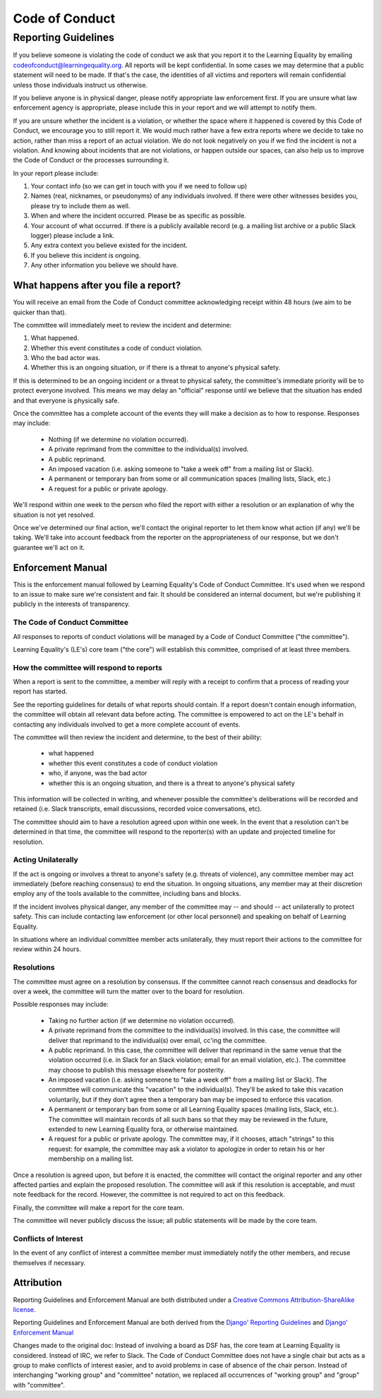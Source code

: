 
===============
Code of Conduct
===============


.. mdinclude:: ../../CODE_OF_CONDUCT.md


Reporting Guidelines
====================

If you believe someone is violating the code of conduct we ask that you
report it to the Learning Equality by emailing
codeofconduct@learningequality.org. All reports will be kept confidential. In
some cases we may determine that a public statement will need to be
made. If that's the case, the identities of all victims and reporters
will remain confidential unless those individuals instruct us otherwise.

If you believe anyone is in physical danger, please notify appropriate
law enforcement first. If you are unsure what law enforcement agency is
appropriate, please include this in your report and we will attempt to
notify them.

If you are unsure whether the incident is a violation, or whether the
space where it happened is covered by this Code of Conduct, we encourage
you to still report it. We would much rather have a few extra reports
where we decide to take no action, rather than miss a report of an
actual violation. We do not look negatively on you if we find the
incident is not a violation. And knowing about incidents that are not
violations, or happen outside our spaces, can also help us to improve
the Code of Conduct or the processes surrounding it.

In your report please include:

#. Your contact info (so we can get in touch with you if we need to
   follow up)
#. Names (real, nicknames, or pseudonyms) of any individuals involved.
   If there were other witnesses besides you, please try to include them as
   well.
#. When and where the incident occurred. Please be as specific as possible.
#. Your account of what occurred. If there is a publicly available
   record (e.g. a mailing list archive or a public Slack logger) please
   include a link.
#. Any extra context you believe existed for the incident.
#. If you believe this incident is ongoing.
#. Any other information you believe we should have.

What happens after you file a report?
-------------------------------------

You will receive an email from the Code of Conduct committee
acknowledging receipt within 48 hours (we aim to be quicker than that).

The committee will immediately meet to review the incident and
determine:

#. What happened.
#. Whether this event constitutes a code of conduct violation.
#. Who the bad actor was.
#. Whether this is an ongoing situation, or if there is a threat to
   anyone's physical safety.

If this is determined to be an ongoing incident or a threat to physical
safety, the committee's immediate priority will be to protect
everyone involved. This means we may delay an "official" response until
we believe that the situation has ended and that everyone is physically
safe.

Once the committee has a complete account of the events they will
make a decision as to how to response. Responses may include:

 * Nothing (if we determine no violation occurred).
 * A private reprimand from the committee to the individual(s)
   involved.
 * A public reprimand.
 * An imposed vacation (i.e. asking someone to "take a week off" from a
   mailing list or Slack).
 * A permanent or temporary ban from some or all communication spaces (mailing
   lists, Slack, etc.)
 * A request for a public or private apology.

We'll respond within one week to the person who filed the report with
either a resolution or an explanation of why the situation is not yet
resolved.

Once we've determined our final action, we'll contact the original
reporter to let them know what action (if any) we'll be taking. We'll
take into account feedback from the reporter on the appropriateness of
our response, but we don't guarantee we'll act on it.


Enforcement Manual
------------------

This is the enforcement manual followed by Learning Equality's Code of Conduct
Committee. It's used when we respond to an issue to make sure we're
consistent and fair. It should be considered an internal document, but
we're publishing it publicly in the interests of transparency.

The Code of Conduct Committee
~~~~~~~~~~~~~~~~~~~~~~~~~~~~~

All responses to reports of conduct violations will be managed by a Code
of Conduct Committee ("the committee").

Learning Equality's (LE's) core team ("the core") will
establish this committee, comprised of at least three members.


How the committee will respond to reports
~~~~~~~~~~~~~~~~~~~~~~~~~~~~~~~~~~~~~~~~~

When a report is sent to the committee, a member will reply with a receipt
to confirm that a process of reading your report has started.

See the reporting guidelines for details of what reports should contain.
If a report doesn't contain enough information, the committee will
obtain all relevant data before acting. The committee is empowered to
act on the LE's behalf in contacting any individuals involved to get a
more complete account of events.

The committee will then review the incident and determine, to the best
of their ability:

 * what happened
 * whether this event constitutes a code of conduct violation
 * who, if anyone, was the bad actor
 * whether this is an ongoing situation, and there is a threat to
   anyone's physical safety

This information will be collected in writing, and whenever possible the
committee's deliberations will be recorded and retained (i.e. Slack
transcripts, email discussions, recorded voice conversations, etc).

The committee should aim to have a resolution agreed upon within one
week. In the event that a resolution can't be determined in that time,
the committee will respond to the reporter(s) with an update and projected
timeline for resolution.


Acting Unilaterally
~~~~~~~~~~~~~~~~~~~

If the act is ongoing or involves a threat to anyone's safety (e.g. threats of
violence), any committee member may act immediately (before reaching
consensus) to end the situation. In ongoing situations, any member may
at their discretion employ any of the tools available to the committee,
including bans and blocks.

If the incident involves physical danger, any member of the committee may
-- and should -- act unilaterally to protect safety. This can
include contacting law enforcement (or other local personnel) and
speaking on behalf of Learning Equality.

In situations where an individual committee member acts unilaterally, they
must report their actions to the committee for review within 24 hours.


Resolutions
~~~~~~~~~~~

The committee must agree on a resolution by consensus. If the committee
cannot reach consensus and deadlocks for over a week, the committee will
turn the matter over to the board for resolution.

Possible responses may include:

 * Taking no further action (if we determine no violation occurred).
 * A private reprimand from the committee to the individual(s)
   involved. In this case, the committee will deliver that reprimand to
   the individual(s) over email, cc'ing the committee.
 * A public reprimand. In this case, the committee will deliver that
   reprimand in the same venue that the violation occurred (i.e. in Slack for
   an Slack violation; email for an email violation, etc.). The committee may
   choose to publish this message elsewhere for posterity.
 * An imposed vacation (i.e. asking someone to "take a week off" from a
   mailing list or Slack). The committee will communicate this "vacation"
   to the individual(s). They'll be asked to take this vacation
   voluntarily, but if they don't agree then a temporary ban may be imposed
   to enforce this vacation.
 * A permanent or temporary ban from some or all Learning Equality spaces (mailing
   lists, Slack, etc.). The committee will maintain records of all such bans so
   that they may be reviewed in the future, extended to new Learning Equality
   fora, or otherwise maintained.
 * A request for a public or private apology. The committee may, if it chooses,
   attach "strings" to this
   request: for example, the committee may ask a violator to apologize in order
   to retain his or her membership on a mailing list.

Once a resolution is agreed upon, but before it is enacted, the
committee will contact the original reporter and any other affected parties
and explain the proposed resolution. The committee will ask if this
resolution is acceptable, and must note feedback for the record.
However, the committee is not required to act on this feedback.

Finally, the committee will make a report for the core team.

The committee will never publicly discuss the issue; all public
statements will be made by the core team.

Conflicts of Interest
~~~~~~~~~~~~~~~~~~~~~

In the event of any conflict of interest a committee member must
immediately notify the other members, and recuse themselves if necessary.

Attribution
-----------

Reporting Guidelines and Enforcement Manual are both distributed under a
`Creative Commons Attribution-ShareAlike license
<http://creativecommons.org/licenses/by-sa/3.0/>`__.

Reporting Guidelines and Enforcement Manual are both derived from the
`Django' Reporting Guidelines <https://www.djangoproject.com/conduct/reporting/>`__
and
`Django' Enforcement Manual <https://www.djangoproject.com/conduct/enforcement-manual/>`__

Changes made to the original doc: Instead of involving a board as DSF has,
the core team at Learning Equality is considered. Instead of IRC, we refer to
Slack. The Code of Conduct Committee does not have a single chair but acts as
a group to make conflicts of interest easier, and to avoid problems in case of
absence of the chair person. Instead of interchanging "working group" and
"committee" notation, we replaced all occurrences of "working group" and "group"
with "committee".
